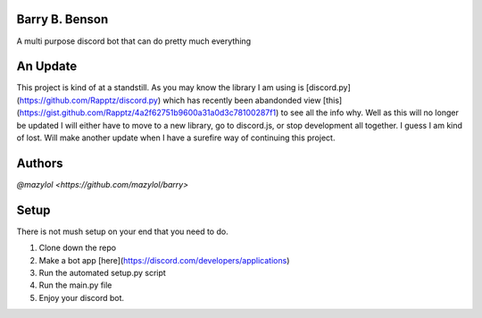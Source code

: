 .. image:: https://discord.com/api/guilds/681981489663311945/embed.png
   :target: https://discord.gg/CHaNsbC
   :alt: Discord server invite
Barry B. Benson
-------------
A multi purpose discord bot that can do pretty much everything

An Update
-------------
This project is kind of at a standstill. As you may know the library I am using is [discord.py](https://github.com/Rapptz/discord.py) which has recently been abandonded view [this](https://gist.github.com/Rapptz/4a2f62751b9600a31a0d3c78100287f1) to see all the info why. Well as this will no longer be updated I will either have to move to a new library, go to discord.js, or stop development all together. I guess I am kind of lost. Will make another update when I have a surefire way of continuing this project.

Authors
-------------

`@mazylol <https://github.com/mazylol/barry>`

Setup
-------------

There is not mush setup on your end that you need to do.

1. Clone down the repo

2. Make a bot app [here](https://discord.com/developers/applications)

3. Run the automated setup.py script

4. Run the main.py file

5. Enjoy your discord bot.
